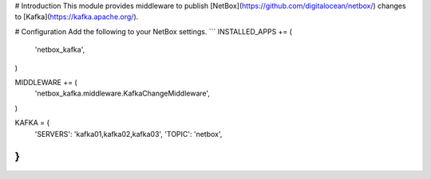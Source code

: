 # Introduction
This module provides middleware to publish [NetBox](https://github.com/digitalocean/netbox/) changes to [Kafka](https://kafka.apache.org/).

# Configuration
Add the following to your NetBox settings.
```
INSTALLED_APPS += (
	'netbox_kafka',
)

MIDDLEWARE += (
	'netbox_kafka.middleware.KafkaChangeMiddleware',
)

KAFKA = {
	'SERVERS': 'kafka01,kafka02,kafka03',
	'TOPIC':   'netbox',
}
```


